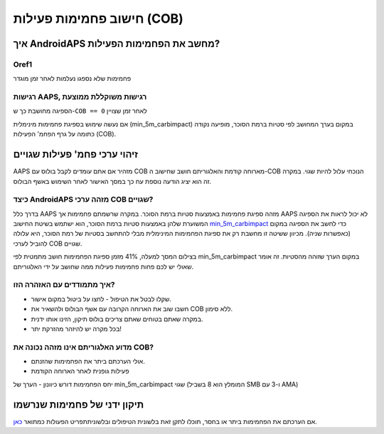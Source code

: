 חישוב פחמימות פעילות (COB)
**************************************************

איך AndroidAPS מחשב את הפחמימות הפעילות?
==================================================

Oref1
--------------------------------------------------

פחמימות שלא נספגו נעלמות לאחר זמן מוגדר

.. image:: ../images/cob_oref0_orange_II.png
  :alt: Oref1

רגישות AAPS, רגישות משוקללת ממוצעת
--------------------------------------------------

הספיגה מחושבת כך ש-``COB == 0`` לאחר זמן שצויין

.. image:: ../images/cob_aaps2_orange_II.png
  :alt: AAPS, WheitedAverage

אם נעשה שימוש בספיגת פחמימות מינימלית (min_5m_carbimpact) במקום בערך המחושב לפי סטיות ברמת הסוכר, מופיעה נקודה כתומה על גרף הפחמ' הפעילות (COB). 

זיהוי ערכי פחמ' פעילות שגויים
==================================================

AAPS מזהיר אם אתם עומדים לקבל בולוס עם COB מארוחה קודמת והאלגוריתם חושב שחישוב ה-COB הנוכחי עלול להיות שגוי. במקרה זה הוא יציג הודעה נוספת עח כך במסך האישור לאחר השימוש באשף הבולוס. 

כיצד AndroidAPS מזהה ערכי COB שגויים? 
--------------------------------------------------

בדרך כלל AAPS מזהה ספיגת פחמימות באמצעות סטיות ברמת הסוכר. במקרה שרשמתם פחמימות אך AAPS לא יכול לראות את הספיגה המשוערת שלהן באמצעות סטיות ברמת הסוכר, הוא ישתמש בשיטת החישוב `min_5m_carbimpact <../Configuration/Config-Builder.html?highlight=min_5m_carbimpact#absorption-settings>`_ כדי לחשב את הספיגה במקום (כאפשרות שניה). מכיוון ששיטה זו מחשבת רק את ספיגת הפחמימות המינימלית מבלי להתחשב בסטיות של רמת הסוכר, היא עלולה להוביל לערכי COB שגויים.

.. image:: ../images/Calculator_SlowCarbAbsorption.png
  :alt: Hint on wrong COB value

בצילום המסך למעלה, 41% מזמן ספיגת הפחמימות חושב מתמטית לפי min_5m_carbimpact במקום הערך שזוהה מהסטיות.  זה אומר שאולי יש לכם פחות פחמימות פעילות ממה שחושב על ידי האלגוריתם. 

איך מתמודדים עם האזהרה הזו? 
--------------------------------------------------

- שקלו לבטל את הטיפול - לחצו על ביטול במקום אישור.
- חשבו שוב את הארוחה הקרובה עם אשף הבולוס ולהשאיר את COB ללא סימון.
- במקרה שאתם בטוחים שאתם צריכים בולוס תיקון, הזינו אותו ידנית.
- בכל מקרה יש להיזהר מהזרקת יתר!

מדוע האלגוריתם אינו מזהה נכונה את COB? 
--------------------------------------------------

- אולי הערכתם ביתר את הפחמימות שהזנתם.  
- פעילות גופנית לאחר הארוחה הקודמת
יחס הפחמימות דורש כיוונון
- הערך של min_5m_carbimpact שגוי (המומלץ הוא 8 בשביל SMB ו-3 עם AMA)

תיקון ידני של פחמימות שנרשמו
==================================================
אם הערכתם את הפחמימות ביתר או בחסר, תוכלו לתקן זאת בלשונית הטיפולים ובלשונית\תפריט הפעולות כמתואר `כאן <../Getting Started/Screenshots.html#carb-correction>`_.
